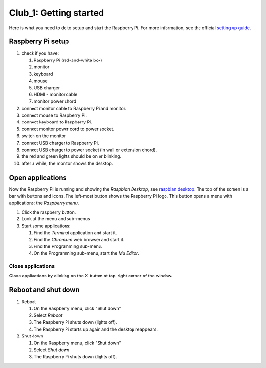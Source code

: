 =======================
Club_1: Getting started
=======================

Here is what you need to do to setup and start the Raspberry Pi. For
more information, see the official `setting up guide`_.
 
Raspberry Pi setup
==================

1. check if you have:
   
   1. Raspberry Pi (red-and-white box)
   2. monitor
   3. keyboard
   4. mouse
   5. USB charger
   6. HDMI - monitor cable
   7. monitor power chord

2. connect monitor cable to Raspberry Pi and monitor.

3. connect mouse to Raspberry Pi.

4. connect keyboard to Raspberry Pi.
   
5. connect monitor power cord to power socket.

6. switch on the monitor.

7. connect USB charger to Raspberry Pi.

8. connect USB charger to power socket (in wall or extension chord).

9. the red and green lights should be on or blinking.

10. after a while, the monitor shows the desktop.

Open applications
=================

Now the Raspberry Pi is running and showing the *Raspbian Desktop*,
see `raspbian desktop`_. The top of the screen is a bar with buttons
and icons. The left-most button shows the Raspberry Pi logo. This
button opens a menu with applications: the *Raspberry menu*.

1. Click the raspberry button.

2. Look at the menu and sub-menus

3. Start some applications:
   
   1. Find the *Terminal* application and start it.
   2. Find the *Chromium* web browser and start it.
   3. Find the Programming sub-menu.
   4. On the Programming sub-menu, start the *Mu Editor*.


Close applications
------------------

Close applications by clicking on the X-button at top-right corner of
the window.

Reboot and shut down
====================

1. Reboot
   
   1. On the Raspberry menu, click "Shut down"
   2. Select *Reboot*
   3. The Raspberry Pi shuts down (lights off).
   4. The Raspberry Pi starts up again and the desktop reappears.

2. Shut down
   
   1. On the Raspberry menu, click "Shut down"
   2. Select *Shut down*
   3. The Raspberry Pi shuts down (lights off).
      
.. _setting up guide: https://projects.raspberrypi.org/en/projects/raspberry-pi-setting-up
.. _raspbian desktop: https://projects.raspberrypi.org/en/projects/raspberry-pi-setting-up/4

